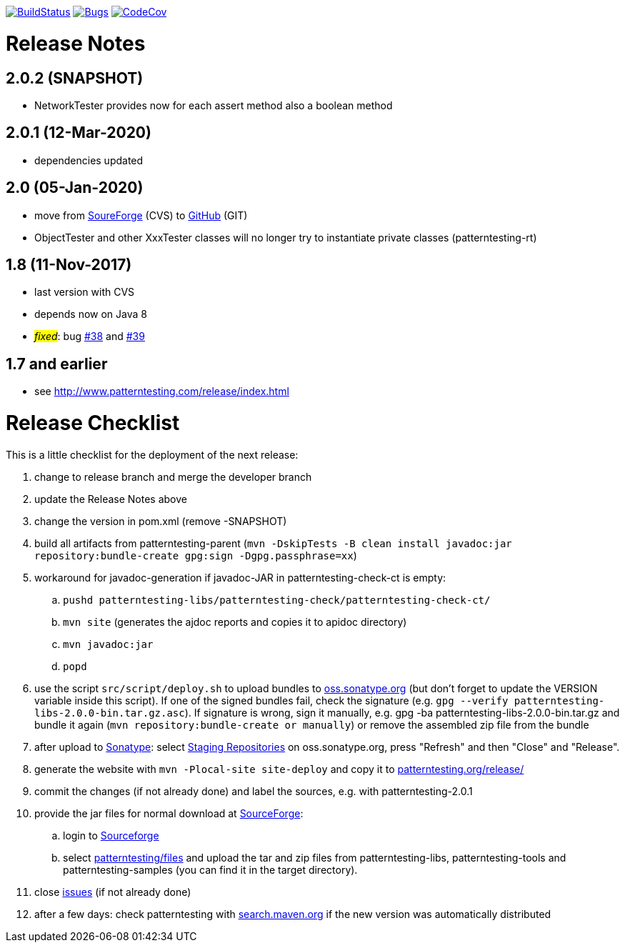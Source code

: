 https://travis-ci.org/oboehm/PatternTesting2[image:https://travis-ci.org/oboehm/PatternTesting2.svg[BuildStatus]]
https://sonarcloud.io/dashboard?id=org.patterntesting%3Apatterntesting-parent[image:https://sonarcloud.io/api/project_badges/measure?project=org.patterntesting%3Apatterntesting-parent&metric=bugs[Bugs]]
https://codecov.io/gh/oboehm/PatternTesting2/branch/develop[image:https://codecov.io/gh/oboehm/PatternTesting2/branch/develop/graph/badge.svg[CodeCov]]

= Release Notes


== 2.0.2 (SNAPSHOT)

* NetworkTester provides now for each assert method also a boolean method


== 2.0.1 (12-Mar-2020)

* dependencies updated


== 2.0 (05-Jan-2020)

* move from https://sourceforge.net/projects/patterntesting/[SoureForge] (CVS) to https://github.com/oboehm/PatternTesting2[GitHub] (GIT)
* ObjectTester and other XxxTester classes will no longer try to instantiate private classes
  (patterntesting-rt)


== 1.8 (11-Nov-2017)

* last version with CVS
* depends now on Java 8
* #_fixed_#: bug http://sourceforge.net/p/patterntesting/bugs/38/[#38] and http://sourceforge.net/p/patterntesting/bugs/39/[#39]


== 1.7 and earlier

* see http://www.patterntesting.com/release/index.html



= Release Checklist

This is a little checklist for the deployment of the next release:

. change to release branch and merge the developer branch
. update the Release Notes above
. change the version in pom.xml (remove -SNAPSHOT)
. build all artifacts from patterntesting-parent
  (`mvn -DskipTests -B clean install javadoc:jar repository:bundle-create gpg:sign -Dgpg.passphrase=xx`)
. workaround for javadoc-generation if javadoc-JAR in patterntesting-check-ct is empty:
.. `pushd patterntesting-libs/patterntesting-check/patterntesting-check-ct/`
.. `mvn site` (generates the ajdoc reports and copies it to apidoc directory)
.. `mvn javadoc:jar`
.. `popd`
. use the script `src/script/deploy.sh` to upload bundles to https://oss.sonatype.org/[oss.sonatype.org] (but don't forget to update the VERSION variable inside this script).
  If one of the signed bundles fail, check the signature (e.g. `gpg --verify patterntesting-libs-2.0.0-bin.tar.gz.asc`).
  If signature is wrong, sign it manually, e.g. gpg -ba patterntesting-libs-2.0.0-bin.tar.gz and bundle it again (`mvn repository:bundle-create or manually`) or remove the assembled zip file from the bundle
. after upload to  https://oss.sonatype.org/[Sonatype]:
  select https://oss.sonatype.org/#stagingRepositories[Staging Repositories] on oss.sonatype.org, press "Refresh" and then "Close" and "Release".
. generate the website with `mvn -Plocal-site site-deploy` and copy it to http://patterntesting.org/release/[patterntesting.org/release/]
. commit the changes (if not already done) and label the sources, e.g. with patterntesting-2.0.1
. provide the jar files for normal download at https://sourceforge.net/projects/patterntesting/files/[SourceForge]:
.. login to https://sourceforge.net/auth/[Sourceforge]
.. select https://sourceforge.net/projects/patterntesting/files/[patterntesting/files] and upload the tar and zip files from patterntesting-libs, patterntesting-tools and patterntesting-samples (you can find it in the target directory).
. close https://github.com/oboehm/PatternTesting2/issues[issues] (if not already done)
. after a few days: check patterntesting with http://search.maven.org/#search%7Cga%7C1%7Cpatterntesting[search.maven.org] if the new version was automatically distributed
